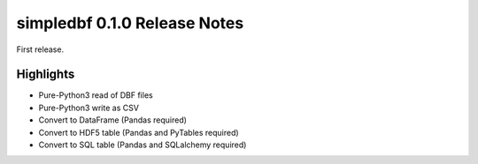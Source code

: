 simpledbf 0.1.0 Release Notes
#############################

First release.

Highlights
----------

* Pure-Python3 read of DBF files

* Pure-Python3 write as CSV

* Convert to DataFrame (Pandas required)

* Convert to HDF5 table (Pandas and PyTables required)

* Convert to SQL table (Pandas and SQLalchemy required)
